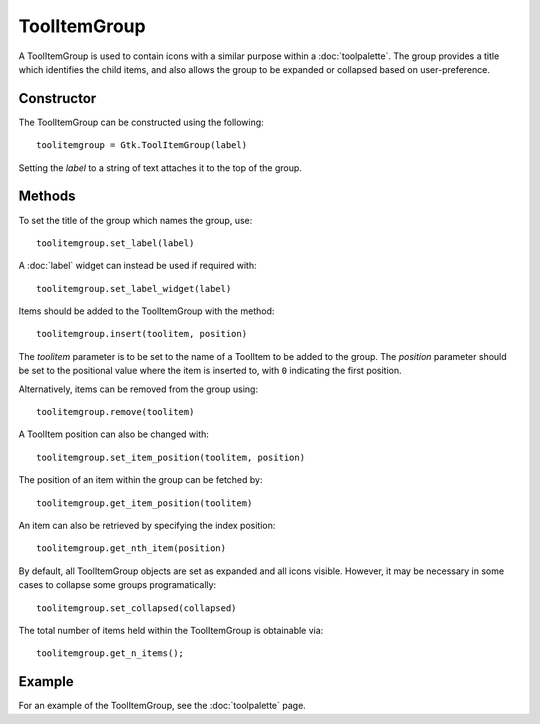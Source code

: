 ToolItemGroup
=============
A ToolItemGroup is used to contain icons with a similar purpose within a :doc:`toolpalette`. The group provides a title which identifies the child items, and also allows the group to be expanded or collapsed based on user-preference.

===========
Constructor
===========
The ToolItemGroup can be constructed using the following::

  toolitemgroup = Gtk.ToolItemGroup(label)

Setting the *label* to a string of text attaches it to the top of the group.

=======
Methods
=======
To set the title of the group which names the group, use::

  toolitemgroup.set_label(label)

A :doc:`label` widget can instead be used if required with::

  toolitemgroup.set_label_widget(label)

Items should be added to the ToolItemGroup with the method::

  toolitemgroup.insert(toolitem, position)

The *toolitem* parameter is to be set to the name of a ToolItem to be added to the group. The *position* parameter should be set to the positional value where the item is inserted to, with ``0`` indicating the first position.

Alternatively, items can be removed from the group using::

  toolitemgroup.remove(toolitem)

A ToolItem position can also be changed with::

  toolitemgroup.set_item_position(toolitem, position)

The position of an item within the group can be fetched by::

  toolitemgroup.get_item_position(toolitem)

An item can also be retrieved by specifying the index position::

  toolitemgroup.get_nth_item(position)

By default, all ToolItemGroup objects are set as expanded and all icons visible. However, it may be necessary in some cases to collapse some groups programatically::

  toolitemgroup.set_collapsed(collapsed)

The total number of items held within the ToolItemGroup is obtainable via::

  toolitemgroup.get_n_items();

=======
Example
=======
For an example of the ToolItemGroup, see the :doc:`toolpalette` page.
